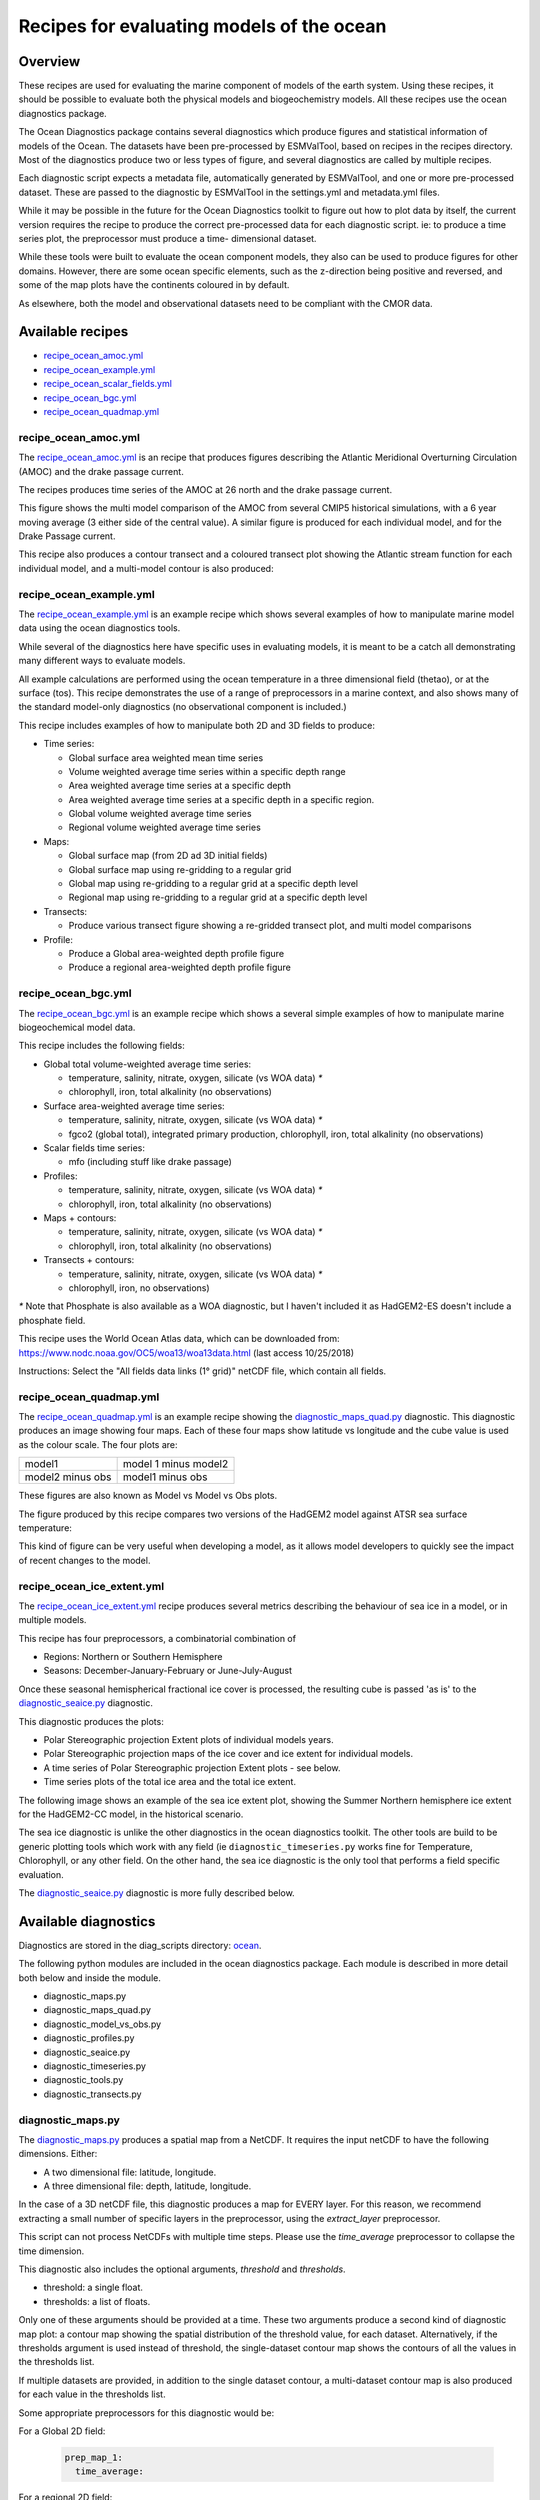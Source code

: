 .. _nml_oceans:

Recipes for evaluating models of the ocean
==========================================

Overview
........


These recipes are used for evaluating the marine component of models of the 
earth system. Using these recipes, it should be possible to evaluate both the
physical models and biogeochemistry models. All these recipes use the 
ocean diagnostics package.


The Ocean Diagnostics package contains several diagnostics which produce
figures and statistical information of models of the Ocean. The datasets have
been pre-processed by ESMValTool, based on recipes in the recipes directory.
Most of the diagnostics produce two or less types of figure, and several
diagnostics are called by multiple recipes.

Each diagnostic script expects a metadata file, automatically generated by
ESMValTool, and one or more pre-processed dataset. These are passed to the
diagnostic by ESMValTool in  the settings.yml and metadata.yml files.

While it may be possible in the future for the Ocean Diagnostics toolkit
to figure out how to plot data by itself, the current version requires the
recipe to produce the correct pre-processed data for each diagnostic script.
ie: to produce a time series plot, the preprocessor must produce a time-
dimensional dataset.

While these tools were built to evaluate the ocean component models, they also
can be used to produce figures for other domains. However, there are some ocean
specific elements, such as the z-direction being positive and reversed, and
some of the map plots have the continents coloured in by default.




As elsewhere, both the model and observational datasets need to be 
compliant with the CMOR data.


Available recipes 
.................

* recipe_ocean_amoc.yml_
* recipe_ocean_example.yml_
* recipe_ocean_scalar_fields.yml_
* recipe_ocean_bgc.yml_
* recipe_ocean_quadmap.yml_


recipe_ocean_amoc.yml
---------------------

The recipe_ocean_amoc.yml_ is an recipe that produces figures describing the Atlantic Meridional
Overturning Circulation (AMOC) and the drake passage current.

The recipes produces time series of the AMOC at 26 north and the 
drake passage current. 


.. centered:: |pic_amoc| 

.. |pic_amoc| image:: /recipes/figures/ocean/amoc_fig_1.png

This figure shows the multi model comparison of the AMOC from several CMIP5 
historical simulations, with a 6 year moving average (3 either side of the 
central value). A similar figure is produced for each individual model, and
for the Drake Passage current.

This recipe also produces a contour transect and a coloured transect plot
showing the Atlantic stream function for each individual model, and a 
multi-model contour is also produced:

.. centered:: |pic_ocean_sf1| |pic_ocean_sf2|

.. |pic_ocean_sf1| image:: /recipes/figures/ocean/stream_function1.png
.. |pic_ocean_sf2| image:: /recipes/figures/ocean/stream_function2.png


recipe_ocean_example.yml
------------------------

The recipe_ocean_example.yml_ is an example recipe which shows several examples of how to
manipulate marine model data using the ocean diagnostics tools.

While several of the diagnostics here have specific uses in evaluating models,
it is meant to be a catch all demonstrating many different ways to 
evaluate models.

All example calculations are performed using the
ocean temperature in a three dimensional field (thetao), or at the
surface (tos). This recipe demonstrates the use of a range of preprocessors
in a marine context, and also shows many of the standard model-only
diagnostics (no observational component is included.)

This recipe includes examples of how to manipulate both 2D and 3D fields to 
produce:

* Time series:

  * Global surface area weighted mean time series
  * Volume weighted average time series within a specific depth range
  * Area weighted average time series at a specific depth
  * Area weighted average time series at a specific depth in a specific region.
  * Global volume weighted average time series
  * Regional volume weighted average time series
  
* Maps:

  * Global surface map (from 2D ad 3D initial fields)
  * Global surface map using re-gridding to a regular grid
  * Global map using re-gridding to a regular grid at a specific depth level
  * Regional map using re-gridding to a regular grid at a specific depth level

* Transects:

  * Produce various transect figure showing a re-gridded transect plot, and multi model comparisons

* Profile:

  * Produce a Global area-weighted depth profile figure
  * Produce a regional area-weighted depth profile figure


recipe_ocean_bgc.yml
--------------------

The recipe_ocean_bgc.yml_ is an example recipe which shows a several simple examples of how to
manipulate marine biogeochemical model data.

This recipe includes the following fields:

* Global total volume-weighted average time series:

  * temperature, salinity, nitrate, oxygen, silicate (vs WOA data) `*`
  * chlorophyll, iron, total alkalinity (no observations)

* Surface area-weighted average time series:

  * temperature, salinity, nitrate, oxygen, silicate (vs WOA data) `*`
  * fgco2 (global total), integrated primary production, chlorophyll, 
    iron, total alkalinity (no observations)

* Scalar fields time series:

  * mfo (including stuff like drake passage)

* Profiles:

  * temperature, salinity, nitrate, oxygen, silicate (vs WOA data) `*`
  * chlorophyll, iron, total alkalinity (no observations)

* Maps + contours: 

  * temperature, salinity, nitrate, oxygen, silicate (vs WOA data) `*`
  * chlorophyll, iron, total alkalinity (no observations)

* Transects + contours: 

  * temperature, salinity, nitrate, oxygen, silicate (vs WOA data) `*`
  * chlorophyll, iron, no observations)

`*` Note that Phosphate is also available as a WOA diagnostic, but I haven't 
included it as HadGEM2-ES doesn't include a phosphate field.

This recipe uses the World Ocean Atlas data,  which can be downloaded from:
https://www.nodc.noaa.gov/OC5/woa13/woa13data.html
(last access 10/25/2018)

Instructions: Select the "All fields data links (1° grid)" netCDF file, 
which contain all fields.


.. recipe_OxygenMinimumZones.yml
.. ------------------------------------------
.. This recipe will appear in a future version.

.. This recipe produces an analysis of Marine oxygen. The diagnostics are based on
.. figure 1 of the following work:
.. Cabré, A., Marinov, I., Bernardello, R., and Bianchi, D.: Oxygen minimum zones
.. in the tropical Pacific across CMIP5 models: mean state differences and climate
.. change trends, Biogeosciences, 12, 5429-5454,
.. https://doi.org/10.5194/bg-12-5429-2015, 2015.


recipe_ocean_quadmap.yml
------------------------

The recipe_ocean_quadmap.yml_ is an example recipe showing the 
diagnostic_maps_quad.py_ diagnostic.
This diagnostic produces an image showing four maps. Each of these four maps
show latitude vs longitude and the cube value is used as the colour scale.
The four plots are:

=================   ====================
model1              model 1 minus model2
-----------------   --------------------
model2 minus obs    model1 minus obs
=================   ====================       

These figures are also known as Model vs Model vs Obs plots.


The figure produced by this recipe compares two versions of the HadGEM2 model
against ATSR sea surface temperature:

.. centered:: |pic_quad_plot| 

.. |pic_quad_plot| image:: /recipes/figures/ocean/ocean_quad_plot1.png

This kind of figure can be very useful when developing a model, as it 
allows model developers to quickly see the impact of recent changes
to the model.


recipe_ocean_ice_extent.yml
---------------------------

The recipe_ocean_ice_extent.yml_ recipe produces several metrics describing 
the behaviour of sea ice in a model, or in multiple models.

This recipe has four preprocessors, a combinatorial combination of

* Regions: Northern or Southern Hemisphere
* Seasons: December-January-February or June-July-August

Once these seasonal hemispherical fractional ice cover is processed,
the resulting cube is passed 'as is' to the diagnostic_seaice.py_ 
diagnostic. 

This diagnostic produces the plots:

* Polar Stereographic projection Extent plots of individual models years.
* Polar Stereographic projection maps of the ice cover and ice extent for 
  individual models.
* A time series of Polar Stereographic projection Extent plots - see below.  
* Time series plots of the total ice area and the total ice extent.


The following image shows an example of the sea ice extent plot, showing the 
Summer Northern hemisphere ice extent for the HadGEM2-CC model, in the 
historical scenario.

.. centered:: |pic_sea_ice1| 

.. |pic_sea_ice1| image:: /recipes/figures/ocean/ocean_sea_ice1.png


The sea ice diagnostic is unlike the other diagnostics in the ocean diagnostics 
toolkit. The other tools are build to be generic plotting tools which
work with any field (ie ``diagnostic_timeseries.py`` works fine for Temperature, 
Chlorophyll, or any other field. On the other hand, the
sea ice diagnostic is the only tool that performs a field specific evaluation.  

The diagnostic_seaice.py_ diagnostic is more fully described below.



Available diagnostics
........................

Diagnostics are stored in the diag_scripts directory: ocean_.

The following python modules are included in the ocean diagnostics package.
Each module is described in more detail both below and inside the module.

- diagnostic_maps.py
- diagnostic_maps_quad.py
- diagnostic_model_vs_obs.py
- diagnostic_profiles.py
- diagnostic_seaice.py
- diagnostic_timeseries.py
- diagnostic_tools.py
- diagnostic_transects.py


diagnostic_maps.py
------------------

The diagnostic_maps.py_ produces a spatial map from a NetCDF. It requires the 
input netCDF to have the following dimensions. Either:

- A two dimensional file: latitude, longitude.
- A three dimensional file: depth, latitude, longitude.

In the case of a 3D netCDF file, this diagnostic produces a map for EVERY layer.
For this reason, we recommend extracting a small number of specific layers in
the preprocessor, using the `extract_layer` preprocessor.

This script can not process NetCDFs with multiple time steps. Please use the
`time_average` preprocessor to collapse the time dimension.

This diagnostic also includes the optional arguments, `threshold` and
`thresholds`.

- threshold: a single float.
- thresholds: a list of floats.

Only one of these arguments should be provided at a time. These two arguments
produce a second kind of diagnostic map plot: a contour map showing the spatial
distribution of the threshold value, for each dataset. Alternatively, if the
thresholds argument is used instead of threshold, the single-dataset contour
map shows the contours of all the values in the thresholds list.

If multiple datasets are provided, in addition to the single dataset contour,
a multi-dataset contour map is also produced for each value in the thresholds
list.

Some appropriate preprocessors for this diagnostic would be:

For a  Global 2D field:

  .. code-block:: yaml
    
      prep_map_1:
	time_average:


For a  regional 2D field:

  .. code-block:: yaml

	prep_map_2:
	    extract_region:
	      start_longitude: -80.
	      end_longitude: 30.
	      start_latitude: -80.
	      end_latitude: 80.
	    time_average:

For a  Global 3D field at the surface and 10m depth:

  .. code-block:: yaml

	prep_map_3:
	  custom_order: true
	  extract_levels:
	    levels: [0., 10.]
	    scheme: linear_horizontal_extrapolate_vertical
	  time_average:


For a multi-model comparison mean of 2D global fields including contour thresholds.

  .. code-block:: yaml

	prep_map_4:
	  custom_order: true
	  time_average:
	  regrid:
	    target_grid: 1x1
	    scheme: linear

And this also requires the threshold key in the diagnostic:

  .. code-block:: yaml
  
	diagnostic_map:
	  variables:
	    tos: # Temperature ocean surface
	      preprocessor: prep_map_4
	      field: TO2M
	  scripts:
	    Ocean_regrid_map:
	      script: ocean/diagnostic_maps.py
	      thresholds: [5, 10, 15, 20]


diagnostic_maps_quad.py
--------------------------------

The diagnostic_maps_quad.py_ diagnostic produces an image showing four maps. 
Each of these four maps show latitude vs longitude and the cube value is used 
as the colour scale. The four plots are:

=================   ====================
model1              model 1 minus model2
-----------------   --------------------
model2 minus obs    model1 minus obs
=================   ====================     


These figures are also known as Model vs Model vs Obs plots.

This diagnostic assumes that the preprocessors do the bulk of the
hard work, and that the cubes received by this diagnostic (via the settings.yml
and metadata.yml files) have no time component, a small number of depth layers,
and a latitude and longitude coordinates.

An appropriate preprocessor for a 2D field would be:

  .. code-block:: yaml
  
	prep_quad_map:
	    time_average:

and an example of an appropriate diagnostic section of the recipe would be:

  .. code-block:: yaml

	diag_map_1:
	  variables:
	    tos: # Temperature ocean surface
	      preprocessor: prep_quad_map
	      field: TO2Ms
	      mip: Omon
	  additional_datasets:
	#        filename: tos_ATSR_L3_ARC-v1.1.1_199701-201112.nc
	#        download from: https://datashare.is.ed.ac.uk/handle/10283/536
	    - {dataset: ATSR,  project: obs4mips,  level: L3,  version: ARC-v1.1.1,  start_year: 2001,  end_year: 2003, tier: 3}
	  scripts:
	    Global_Ocean_map: 
	      script: ocean/diagnostic_maps_quad.py
	      control_model: {dataset: HadGEM2-CC, project: CMIP5, mip: Omon, exp: historical, ensemble: r1i1p1}
	      exper_model: {dataset: HadGEM2-ES, project: CMIP5, mip: Omon, exp: historical, ensemble: r1i1p1}
	      observational_dataset: {dataset: ATSR, project: obs4mips,}

Note that the details about the control model, the experiment models
and the observational dataset are all provided in the script section of the
recipe.



diagnostic_model_vs_obs.py
--------------------------------

The diagnostic_model_vs_obs.py_ diagnostic makes model vs observations maps 
and scatter plots. The map plots shows four latitude vs longitude maps:

=================            =======================
Model                        Observations
-----------------            -----------------------
Model minus Observations     Model over Observations
========================     =======================

Note that this diagnostic assumes that the preprocessors do the bulk of the
hard work, and that the cube received by this diagnostic (via the settings.yml
and metadata.yml files) has no time component, a small number of depth layers,
and a latitude and longitude coordinates.

The scatter plots plot the matched model coordinate on the x axis, and the
observational dataset on the y coordinate, then performs a linear
regression of those data and plots the line of best fit on the plot.
The parameters of the fit are also shown on the figure.

An appropriate preprocessor for a 3D+time field would be:

  .. code-block:: yaml
  
	preprocessors:
	  prep_map:
	    extract_levels:
	      levels:  [100., ]
	      scheme: linear_extrap
	    time_average:
	    regrid:
	      target_grid: 1x1
	      scheme: linear



diagnostic_profiles.py
--------------------------------

The diagnostic_profiles.py_ diagnostic produces images of the profile over time from a cube.
These plots show cube value (ie temperature) on the x-axis, and depth/height
on the y axis. The colour scale is the annual mean of the cube data.
Note that this diagnostic assumes that the preprocessors do the bulk of the
hard work, and that the cube received by this diagnostic (via the settings.yml
and metadata.yml files) has a time component, and depth component, but no
latitude or longitude coordinates.

An appropriate preprocessor for a 3D+time field would be:

  .. code-block:: yaml

	preprocessors:
	  prep_profile:
	    extract_volume:
	      long1: 0.
	      long2:  20.
	      lat1:  -30.
	      lat2:  30.
	      z_min: 0.
	      z_max: 3000.
	    average_region:
	      coord1: longitude
	      coord2: latitude



diagnostic_timeseries.py
--------------------------------

The diagnostic_timeseries.py_ diagnostic produces images of the time development
of a metric from a cube. These plots show time on the x-axis and cube value 
(ie temperature) on the y-axis.

Two types of plots are produced: individual model timeseries plots and
multi model time series plots. The individual plots show the results from a
single cube, even if this cube is a multi-model mean made by the `multimodel`
preprocessor.

The multi model time series plots show several models on the same axes, where
each model is represented by a different line colour. The line colours are
determined by the number of models, their alphabetical order and the `jet`
colour scale. Observational datasets and multimodel means are shown as black
lines.

This diagnostic assumes that the preprocessors do the bulk of the work,
and that the cube received by this diagnostic (via the settings.yml
and metadata.yml files) is time-dimensional cube. This means that the pre-processed
netcdf has a time component, no depth component, and no latitude or longitude
coordinates.

Some appropriate preprocessors would be :

For a  Global area-weighted average 2D field:

  .. code-block:: yaml

	average_area:
	  coord1: longitude
	  coord2: latitude

For a  Global  volume-weighted average 3D field:

  .. code-block:: yaml
  
	average_volume:
	  coord1: longitude
	  coord2: latitude
	  coordz: depth

For a  Global area-weighted surface of a 3D field:

  .. code-block:: yaml

	extract_levels:
	  levels: [0., ]
	  scheme: linear_horizontal_extrapolate_vertical
	average_area:
	  coord1: longitude
	  coord2: latitude


An example of the multi-model time series plots can seen here:

.. centered:: |pic_amoc| 

.. |pic_amoc| image:: /recipes/figures/ocean/amoc_fig_1.png



diagnostic_transects.py
--------------------------------



The diagnostic_transects.py_ diagnostic produces images of a transect, 
typically along a constant latitude or longitude.

These plots show 2D plots with either latitude or longitude along the x-axis,
depth along the y-axis and and the cube value is used as the colour scale.


This diagnostic assumes that the preprocessors do the bulk of the hard work,
and that the cube received by this diagnostic (via the settings.yml and
metadata.yml files) has no time component, and one of the latitude or
longitude coordinates has been reduced to a single value.

An appropriate preprocessor for a 3D+time field would be:

  .. code-block:: yaml

    time_average:
    extract_slice:
      latitude: [-50.,50.]
      longitude: 332.

Here is an example of the transect figure:
.. centered:: |pic_ocean_sf1|

.. |pic_ocean_sf1| image:: /recipes/figures/ocean/stream_function1.png

And here is an example of the multi-model transect contour figure:

.. centered:: |pic_ocean_sf2|

.. |pic_ocean_sf2| image:: /recipes/figures/ocean/stream_function2.png



diagnostic_seaice.py
--------------------------------



The diagnostic_seaice.py_ diagnostic is unique in this module, as it produces 
several different kinds of images, including time series, maps, and contours. 
It is a good example of a diagnostic where the preprocessor does very little 
work, and the diagnostic does a lot of the hard work.

This was done purposely, firstly to demonstrate the flexibility of ESMValTool,
and secondly because Sea Ice is a unique field where several Metrics can be
calculated from the sea ice cover fraction.

The recipe Associated with with diagnostic is the recipe_SeaIceExtent.yml.
This recipe contains 4 preprocessors which all perform approximately the same
calculation. All four preprocessors extract a season:
- December, January and February (DJF)
- June, July and August (JJA)
and they also extract either the North or South hemisphere. The four
preprocessors are combinations of DJF or JJA and North or South hemisphere.

One of the four preprocessors is North Hemisphere Winter ice extent:

.. code-block:: yaml

	timeseries_NHW_ice_extent: # North Hemisphere Winter ice_extent
	  custom_order: true
	  extract_time: &time_anchor # declare time here.
	      start_year: 1960
	      start_month: 12
	      start_day: 1
	      end_year: 2005
	      end_month: 9
	      end_day: 31
	  extract_season:
	    season: DJF
	  extract_region:
	    start_longitude: -180.
	    end_longitude: 180.
	    start_latitude: 0.
	    end_latitude: 90.

Note that the default settings for ESMValTool assume that the year starts on the
first of January. This causes a problem for this preprocessor, as the first
DJF season would not include the first Month, December, and the final would not
include both January and February.  For this reason, we also add the
`extract_time` preprocessor.

This preprocessor group produces a 2D field with a time component, allowing
the diagnostic to investigate the time development of the sea ice extend.

The diagnostic section of the recipe should look like this:

.. code-block:: yaml

	diag_ice_NHW:
	  description: North Hemisphere Winter Sea Ice diagnostics
	  variables:
	    sic: # surface ice cover
	      preprocessor: timeseries_NHW_ice_extent
	      field: TO2M
	      mip: OImon
	  scripts:
	    Global_seaice_timeseries:
	      script: ocean/diagnostic_seaice.py
	      threshold: 15.

Note the the threshold here is 15%, which is the standard cut of for the
ice extent.

The sea ice diagnostic script produces three kinds of plots, using the
methods:

- `make_map_extent_plots`: extent maps plots of individual models using a Polar Stereographic project.
- `make_map_plots`: maps plots of individual models using a Polar Stereographic project.
- `make_ts_plots`: time series plots of individual models

There are no multi model comparisons included here (yet).



diagnostic_tools.py
-------------------



The diagnostic_tools.py_ is a module that contains several python tools used 
by the ocean diagnostics tools.

These tools are:

- folder: produces a directory at the path provided and returns a string.
- get_input_files: loads a dictionary from the input files in the metadata.yml.
- bgc_units: converts to sensible units where appropriate (ie Celsius, mmol/m3)
- timecoord_to_float: Converts time series to decimal time ie: Midnight on January 1st 1970 is 1970.0
- add_legend_outside_right: a plotting tool, which adds a legend outside the axes.
- get_image_format: loads the image format, as defined in the global user config.yml.
- get_image_path: creates a path for an image output.
- make_cube_layer_dict: makes a dictionary for several layers of a cube.

We just show a simple description here, each individual function is more fully
documented in the diagnostic_tools.py_ module.


Associated Observational datasets
........................................

The following observations datasets are used by these recipes:

World Ocean ATLAS
-----------------
These data can be downloaded from:
https://www.nodc.noaa.gov/OC5/woa13/woa13data.html
(last access 10/25/2018)
Select the "All fields data links (1° grid)" netCDF file, which contain all
fields.

The following WOA datasets are used by the ocean diagnostics:
 - Temperature
 - Salinity
 - Nitrate
 - Phosphate
 - Silicate
 - Dissolved Oxygen
 
These files need to be reformatted using the `reformat_obs_woa_o2.py` script
in the `reformat_scripts/obs/` directory. 


.. Links:

.. Recipes:
.. _recipe_ocean_amoc.yml: https://github.com/ESMValGroup/ESMValTool/tree/version2_development/esmvaltool/recipes/recipe_ocean_amoc.yml
.. _recipe_ocean_example.yml: https://github.com/ESMValGroup/ESMValTool/tree/version2_development/esmvaltool/recipes/recipe_ocean_example.yml
.. _recipe_ocean_scalar_fields.yml: https://github.com/ESMValGroup/ESMValTool/tree/version2_development/esmvaltool/recipes/recipe_ocean_scalar_fields.yml
.. _recipe_ocean_bgc.yml: https://github.com/ESMValGroup/ESMValTool/tree/version2_development/esmvaltool/recipes/recipe_ocean_bgc.yml
.. _recipe_ocean_quadmap.yml: https://github.com/ESMValGroup/ESMValTool/tree/version2_development/esmvaltool/recipes/recipe_ocean_quadmap.yml

.. Diagnostics:
.. _ocean: https://github.com/ESMValGroup/ESMValTool/tree/version2_development/esmvaltool/diag_scripts/ocean/: 
.. _diagnostic_maps.py: https://github.com/ESMValGroup/ESMValTool/tree/version2_development/esmvaltool/diag_scripts/ocean/diagnostic_maps.py
.. _diagnostic_maps_quad.py: https://github.com/ESMValGroup/ESMValTool/tree/version2_development/esmvaltool/diag_scripts/ocean/diagnostic_maps_quad.py
.. _diagnostic_model_vs_obs.py: https://github.com/ESMValGroup/ESMValTool/tree/version2_development/esmvaltool/diag_scripts/ocean/diagnostic_model_vs_obs.py
.. _diagnostic_profiles.py: https://github.com/ESMValGroup/ESMValTool/tree/version2_development/esmvaltool/diag_scripts/ocean/diagnostic_profiles.py
.. _diagnostic_timeseries.py: https://github.com/ESMValGroup/ESMValTool/tree/version2_development/esmvaltool/diag_scripts/ocean/diagnostic_timeseries.py
.. _diagnostic_transects.py: https://github.com/ESMValGroup/ESMValTool/tree/version2_development/esmvaltool/diag_scripts/ocean/diagnostic_transects.py
.. _diagnostic_seaice.py: https://github.com/ESMValGroup/ESMValTool/tree/version2_development/esmvaltool/diag_scripts/ocean/diagnostic_seaice.py
.. _diagnostic_tools.py: https://github.com/ESMValGroup/ESMValTool/tree/version2_development/esmvaltool/diag_scripts/ocean/diagnostic_tools.py

